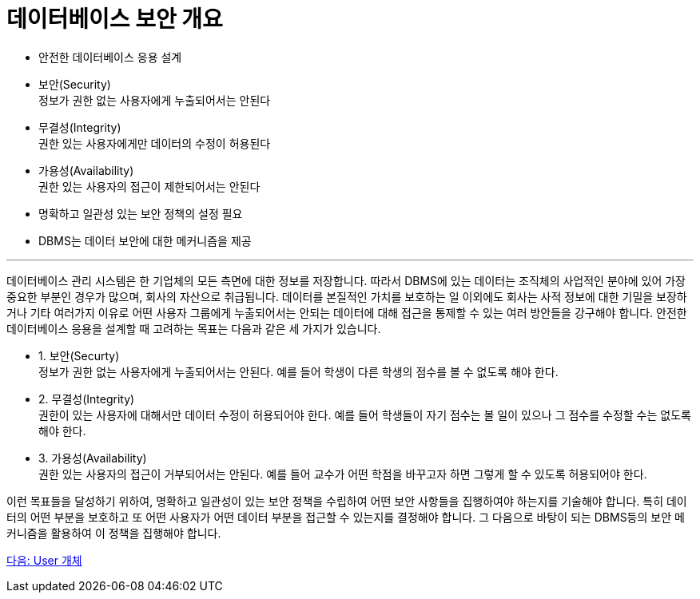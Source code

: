 = 데이터베이스 보안 개요

* 안전한 데이터베이스 응용 설계 +
* 보안(Security) +
정보가 권한 없는 사용자에게 누출되어서는 안된다
* 무결성(Integrity) +
권한 있는 사용자에게만 데이터의 수정이 허용된다
* 가용성(Availability) +
권한 있는 사용자의 접근이 제한되어서는 안된다
* 명확하고 일관성 있는 보안 정책의 설정 필요
* DBMS는 데이터 보안에 대한 메커니즘을 제공

---

데이터베이스 관리 시스템은 한 기업체의 모든 측면에 대한 정보를 저장합니다. 따라서 DBMS에 있는 데이터는 조직체의 사업적인 분야에 있어 가장 중요한 부분인 경우가 많으며, 회사의 자산으로 취급됩니다. 데이터를 본질적인 가치를 보호하는 일 이외에도 회사는 사적 정보에 대한 기밀을 보장하거나 기타 여러가지 이유로 어떤 사용자 그룹에게 누출되어서는 안되는 데이터에 대해 접근을 통제할 수 있는 여러 방안들을 강구해야 합니다.
안전한 데이터베이스 응용을 설계할 때 고려하는 목표는 다음과 같은 세 가지가 있습니다.

* 1. 보안(Securty) +
정보가 권한 없는 사용자에게 누출되어서는 안된다. 예를 들어 학생이 다른 학생의 점수를 볼 수 없도록 해야 한다.
* 2. 무결성(Integrity) +
권한이 있는 사용자에 대해서만 데이터 수정이 허용되어야 한다. 예를 들어 학생들이 자기 점수는 볼 일이 있으나 그 점수를 수정할 수는 없도록 해야 한다.
* 3. 가용성(Availability) +
권한 있는 사용자의 접근이 거부되어서는 안된다. 예를 들어 교수가 어떤 학점을 바꾸고자 하면 그렇게 할 수 있도록 허용되어야 한다.

이런 목표들을 달성하기 위하여, 명확하고 일관성이 있는 보안 정책을 수립하여 어떤 보안 사항들을 집행하여야 하는지를 기술해야 합니다. 특히 데이터의 어떤 부분을 보호하고 또 어떤 사용자가 어떤 데이터 부분을 접근할 수 있는지를 결정해야 합니다. 그 다음으로 바탕이 되는 DBMS등의 보안 메커니즘을 활용하여 이 정책을 집행해야 합니다. 

link:./04_user_object.adoc[다음: User 개체]